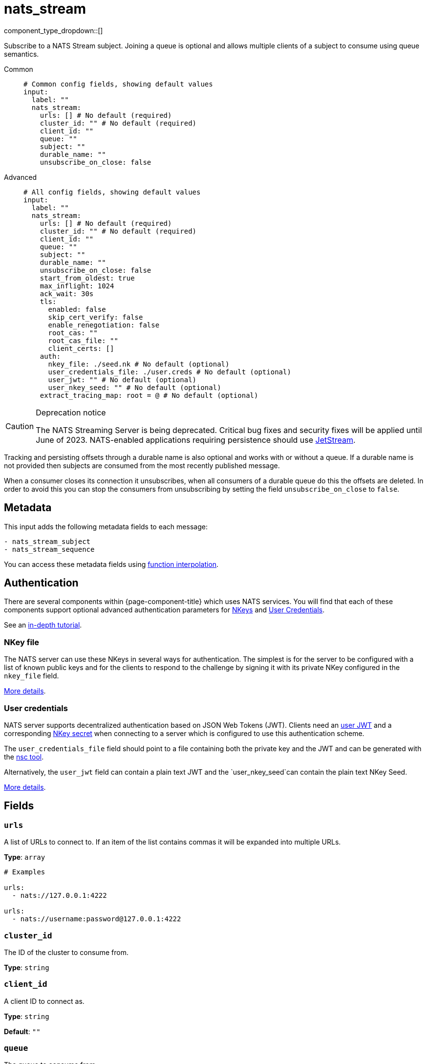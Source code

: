 = nats_stream
:type: input
:status: stable
:categories: ["Services"]



////
     THIS FILE IS AUTOGENERATED!

     To make changes please edit the corresponding source file under internal/impl/<provider>.
////


component_type_dropdown::[]


Subscribe to a NATS Stream subject. Joining a queue is optional and allows multiple clients of a subject to consume using queue semantics.


[tabs]
======
Common::
+
--

```yml
# Common config fields, showing default values
input:
  label: ""
  nats_stream:
    urls: [] # No default (required)
    cluster_id: "" # No default (required)
    client_id: ""
    queue: ""
    subject: ""
    durable_name: ""
    unsubscribe_on_close: false
```

--
Advanced::
+
--

```yml
# All config fields, showing default values
input:
  label: ""
  nats_stream:
    urls: [] # No default (required)
    cluster_id: "" # No default (required)
    client_id: ""
    queue: ""
    subject: ""
    durable_name: ""
    unsubscribe_on_close: false
    start_from_oldest: true
    max_inflight: 1024
    ack_wait: 30s
    tls:
      enabled: false
      skip_cert_verify: false
      enable_renegotiation: false
      root_cas: ""
      root_cas_file: ""
      client_certs: []
    auth:
      nkey_file: ./seed.nk # No default (optional)
      user_credentials_file: ./user.creds # No default (optional)
      user_jwt: "" # No default (optional)
      user_nkey_seed: "" # No default (optional)
    extract_tracing_map: root = @ # No default (optional)
```

--
======

[CAUTION]
.Deprecation notice
====
The NATS Streaming Server is being deprecated. Critical bug fixes and security fixes will be applied until June of 2023. NATS-enabled applications requiring persistence should use https://docs.nats.io/nats-concepts/jetstream[JetStream].
====

Tracking and persisting offsets through a durable name is also optional and works with or without a queue. If a durable name is not provided then subjects are consumed from the most recently published message.

When a consumer closes its connection it unsubscribes, when all consumers of a durable queue do this the offsets are deleted. In order to avoid this you can stop the consumers from unsubscribing by setting the field `unsubscribe_on_close` to `false`.

== Metadata

This input adds the following metadata fields to each message:

```text
- nats_stream_subject
- nats_stream_sequence
```

You can access these metadata fields using xref:configuration:interpolation.adoc#bloblang-queries[function interpolation].



== Authentication

There are several components within {page-component-title} which uses NATS services. You will find that each of these components
support optional advanced authentication parameters for https://docs.nats.io/nats-server/configuration/securing_nats/auth_intro/nkey_auth[NKeys]
and https://docs.nats.io/developing-with-nats/security/creds[User Credentials].

See an https://docs.nats.io/running-a-nats-service/nats_admin/security/jwt[in-depth tutorial].

=== NKey file

The NATS server can use these NKeys in several ways for authentication. The simplest is for the server to be configured
with a list of known public keys and for the clients to respond to the challenge by signing it with its private NKey
configured in the `nkey_file` field.

https://docs.nats.io/developing-with-nats/security/nkey[More details].

=== User credentials

NATS server supports decentralized authentication based on JSON Web Tokens (JWT). Clients need an https://docs.nats.io/nats-server/configuration/securing_nats/jwt#json-web-tokens[user JWT]
and a corresponding https://docs.nats.io/developing-with-nats/security/nkey[NKey secret] when connecting to a server
which is configured to use this authentication scheme.

The `user_credentials_file` field should point to a file containing both the private key and the JWT and can be
generated with the https://docs.nats.io/nats-tools/nsc[nsc tool].

Alternatively, the `user_jwt` field can contain a plain text JWT and the `user_nkey_seed`can contain
the plain text NKey Seed.

https://docs.nats.io/developing-with-nats/security/creds[More details].

== Fields

=== `urls`

A list of URLs to connect to. If an item of the list contains commas it will be expanded into multiple URLs.


*Type*: `array`


```yml
# Examples

urls:
  - nats://127.0.0.1:4222

urls:
  - nats://username:password@127.0.0.1:4222
```

=== `cluster_id`

The ID of the cluster to consume from.


*Type*: `string`


=== `client_id`

A client ID to connect as.


*Type*: `string`

*Default*: `""`

=== `queue`

The queue to consume from.


*Type*: `string`

*Default*: `""`

=== `subject`

A subject to consume from.


*Type*: `string`

*Default*: `""`

=== `durable_name`

Preserve the state of your consumer under a durable name.


*Type*: `string`

*Default*: `""`

=== `unsubscribe_on_close`

Whether the subscription should be destroyed when this client disconnects.


*Type*: `bool`

*Default*: `false`

=== `start_from_oldest`

If a position is not found for a queue, determines whether to consume from the oldest available message, otherwise messages are consumed from the latest.


*Type*: `bool`

*Default*: `true`

=== `max_inflight`

The maximum number of unprocessed messages to fetch at a given time.


*Type*: `int`

*Default*: `1024`

=== `ack_wait`

An optional duration to specify at which a message that is yet to be acked will be automatically retried.


*Type*: `string`

*Default*: `"30s"`

=== `tls`

Custom TLS settings can be used to override system defaults.


*Type*: `object`


=== `tls.enabled`

Whether custom TLS settings are enabled.


*Type*: `bool`

*Default*: `false`

=== `tls.skip_cert_verify`

Whether to skip server side certificate verification.


*Type*: `bool`

*Default*: `false`

=== `tls.enable_renegotiation`

Whether to allow the remote server to repeatedly request renegotiation. Enable this option if you're seeing the error message `local error: tls: no renegotiation`.


*Type*: `bool`

*Default*: `false`
Requires version 3.45.0 or newer

=== `tls.root_cas`

An optional root certificate authority to use. This is a string, representing a certificate chain from the parent trusted root certificate, to possible intermediate signing certificates, to the host certificate.
[WARNING]
.Secret
====
This field contains sensitive information that usually shouldn't be added to a config directly, read our xref:configuration:secrets.adoc[secrets page for more info].
====



*Type*: `string`

*Default*: `""`

```yml
# Examples

root_cas: |-
  -----BEGIN CERTIFICATE-----
  ...
  -----END CERTIFICATE-----
```

=== `tls.root_cas_file`

An optional path of a root certificate authority file to use. This is a file, often with a .pem extension, containing a certificate chain from the parent trusted root certificate, to possible intermediate signing certificates, to the host certificate.


*Type*: `string`

*Default*: `""`

```yml
# Examples

root_cas_file: ./root_cas.pem
```

=== `tls.client_certs`

A list of client certificates to use. For each certificate either the fields `cert` and `key`, or `cert_file` and `key_file` should be specified, but not both.


*Type*: `array`

*Default*: `[]`

```yml
# Examples

client_certs:
  - cert: foo
    key: bar

client_certs:
  - cert_file: ./example.pem
    key_file: ./example.key
```

=== `tls.client_certs[].cert`

A plain text certificate to use.


*Type*: `string`

*Default*: `""`

=== `tls.client_certs[].key`

A plain text certificate key to use.
[WARNING]
.Secret
====
This field contains sensitive information that usually shouldn't be added to a config directly, read our xref:configuration:secrets.adoc[secrets page for more info].
====



*Type*: `string`

*Default*: `""`

=== `tls.client_certs[].cert_file`

The path of a certificate to use.


*Type*: `string`

*Default*: `""`

=== `tls.client_certs[].key_file`

The path of a certificate key to use.


*Type*: `string`

*Default*: `""`

=== `tls.client_certs[].password`

A plain text password for when the private key is password encrypted in PKCS#1 or PKCS#8 format. The obsolete `pbeWithMD5AndDES-CBC` algorithm is not supported for the PKCS#8 format. Warning: Since it does not authenticate the ciphertext, it is vulnerable to padding oracle attacks that can let an attacker recover the plaintext.
[WARNING]
.Secret
====
This field contains sensitive information that usually shouldn't be added to a config directly, read our xref:configuration:secrets.adoc[secrets page for more info].
====



*Type*: `string`

*Default*: `""`

```yml
# Examples

password: foo

password: ${KEY_PASSWORD}
```

=== `auth`

Optional configuration of NATS authentication parameters.


*Type*: `object`


=== `auth.nkey_file`

An optional file containing a NKey seed.


*Type*: `string`


```yml
# Examples

nkey_file: ./seed.nk
```

=== `auth.user_credentials_file`

An optional file containing user credentials which consist of an user JWT and corresponding NKey seed.


*Type*: `string`


```yml
# Examples

user_credentials_file: ./user.creds
```

=== `auth.user_jwt`

An optional plain text user JWT (given along with the corresponding user NKey Seed).
[WARNING]
.Secret
====
This field contains sensitive information that usually shouldn't be added to a config directly, read our xref:configuration:secrets.adoc[secrets page for more info].
====



*Type*: `string`


=== `auth.user_nkey_seed`

An optional plain text user NKey Seed (given along with the corresponding user JWT).
[WARNING]
.Secret
====
This field contains sensitive information that usually shouldn't be added to a config directly, read our xref:configuration:secrets.adoc[secrets page for more info].
====



*Type*: `string`


=== `extract_tracing_map`

EXPERIMENTAL: A xref:guides:bloblang/about.adoc[Bloblang mapping] that attempts to extract an object containing tracing propagation information, which will then be used as the root tracing span for the message. The specification of the extracted fields must match the format used by the service wide tracer.


*Type*: `string`

Requires version 4.23.0 or newer

```yml
# Examples

extract_tracing_map: root = @

extract_tracing_map: root = this.meta.span
```


